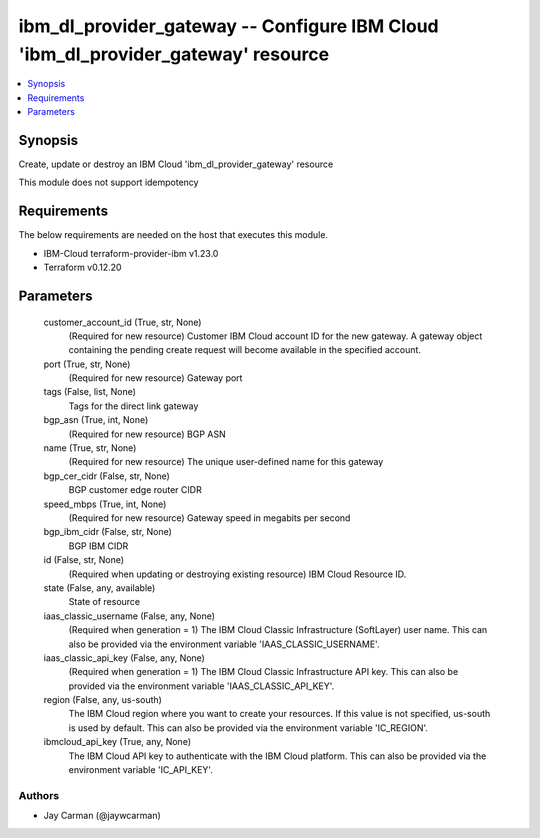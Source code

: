 
ibm_dl_provider_gateway -- Configure IBM Cloud 'ibm_dl_provider_gateway' resource
=================================================================================

.. contents::
   :local:
   :depth: 1


Synopsis
--------

Create, update or destroy an IBM Cloud 'ibm_dl_provider_gateway' resource

This module does not support idempotency



Requirements
------------
The below requirements are needed on the host that executes this module.

- IBM-Cloud terraform-provider-ibm v1.23.0
- Terraform v0.12.20



Parameters
----------

  customer_account_id (True, str, None)
    (Required for new resource) Customer IBM Cloud account ID for the new gateway. A gateway object containing the pending create request will become available in the specified account.


  port (True, str, None)
    (Required for new resource) Gateway port


  tags (False, list, None)
    Tags for the direct link gateway


  bgp_asn (True, int, None)
    (Required for new resource) BGP ASN


  name (True, str, None)
    (Required for new resource) The unique user-defined name for this gateway


  bgp_cer_cidr (False, str, None)
    BGP customer edge router CIDR


  speed_mbps (True, int, None)
    (Required for new resource) Gateway speed in megabits per second


  bgp_ibm_cidr (False, str, None)
    BGP IBM CIDR


  id (False, str, None)
    (Required when updating or destroying existing resource) IBM Cloud Resource ID.


  state (False, any, available)
    State of resource


  iaas_classic_username (False, any, None)
    (Required when generation = 1) The IBM Cloud Classic Infrastructure (SoftLayer) user name. This can also be provided via the environment variable 'IAAS_CLASSIC_USERNAME'.


  iaas_classic_api_key (False, any, None)
    (Required when generation = 1) The IBM Cloud Classic Infrastructure API key. This can also be provided via the environment variable 'IAAS_CLASSIC_API_KEY'.


  region (False, any, us-south)
    The IBM Cloud region where you want to create your resources. If this value is not specified, us-south is used by default. This can also be provided via the environment variable 'IC_REGION'.


  ibmcloud_api_key (True, any, None)
    The IBM Cloud API key to authenticate with the IBM Cloud platform. This can also be provided via the environment variable 'IC_API_KEY'.













Authors
~~~~~~~

- Jay Carman (@jaywcarman)

